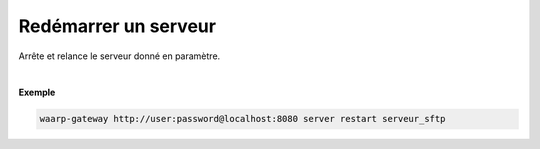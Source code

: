 =====================
Redémarrer un serveur
=====================

.. program:: waarp-gateway server restart

.. describe:: waarp-gateway <ADDR> server restart <SERVER>

Arrête et relance le serveur donné en paramètre.

|

**Exemple**

.. code-block:: shell

   waarp-gateway http://user:password@localhost:8080 server restart serveur_sftp